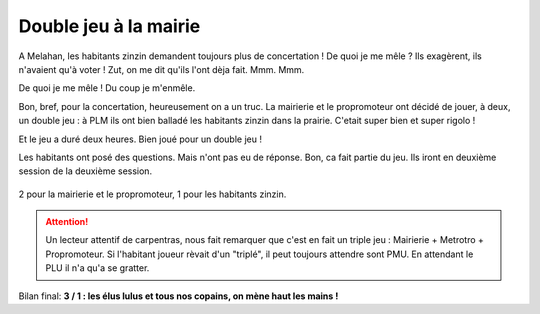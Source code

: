 Double jeu à la mairie
======================

A Melahan, les habitants zinzin demandent toujours plus de concertation !
De quoi je me mêle ? Ils exagèrent, ils n'avaient qu'à voter ! Zut, on me
dit qu'ils l'ont dèja fait. Mmm. Mmm.

De quoi je me mêle ! Du coup je m'enmêle.

Bon, bref, pour la concertation, heureusement on a un truc. La mairierie et
le propromoteur ont décidé de jouer, à deux, un double jeu : à PLM ils ont
bien balladé les habitants zinzin dans la prairie. C'etait super bien
et super rigolo !

Et le jeu a duré deux heures. Bien joué pour un double jeu !

Les habitants ont posé des questions. Mais n'ont pas eu de réponse. Bon,
ca fait partie du jeu. Ils iront en deuxième session de la deuxième session.

..  figure:: images/meylan-double-jeu-a-la-mairie.jpg
    :align: center

    2 pour la mairierie et le propromoteur, 1 pour les habitants zinzin.


..  attention::

    Un lecteur attentif de carpentras, nous fait remarquer que c'est en fait
    un triple jeu : Mairierie + Metrotro + Propromoteur. Si l'habitant joueur
    rèvait d'un "triplé", il peut toujours attendre sont PMU. En attendant le
    PLU il n'a qu'a se gratter.

Bilan final: **3 / 1  : les élus lulus et tous nos copains, on mène haut les mains !**


